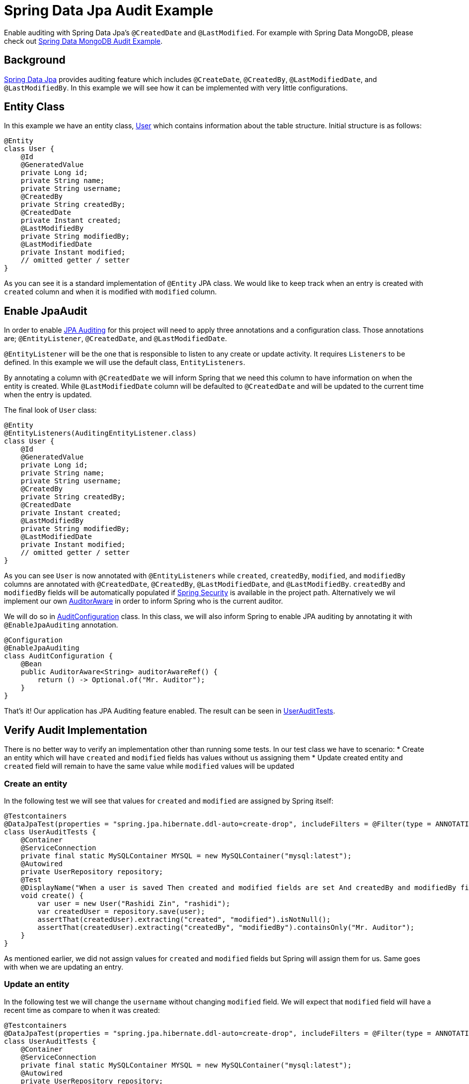 = Spring Data Jpa Audit Example
:source-highlighter: highlight.js
:nofooter:
:icons: font
:url-quickref: https://github.com/rashidi/spring-boot-tutorials/tree/master/data-jpa-audit

Enable auditing with Spring Data Jpa's `@CreatedDate` and `@LastModified`. For example with Spring Data MongoDB, please check out link:../data-mongodb-audit[Spring Data MongoDB Audit Example].


== Background
http://docs.spring.io/spring-data/jpa/docs/current/reference/html/[Spring Data Jpa] provides auditing feature which includes `@CreateDate`, `@CreatedBy`, `@LastModifiedDate`,
and `@LastModifiedBy`. In this example we will see how it can be implemented with very little configurations.

== Entity Class
In this example we have an entity class, link:{url-quickref}/src/main/java/zin/rashidi/boot/data/user/User.java[User] which contains information about the table structure. Initial
structure is as follows:

[source,java]
----
@Entity
class User {
    @Id
    @GeneratedValue
    private Long id;
    private String name;
    private String username;
    @CreatedBy
    private String createdBy;
    @CreatedDate
    private Instant created;
    @LastModifiedBy
    private String modifiedBy;
    @LastModifiedDate
    private Instant modified;
    // omitted getter / setter
}
----

As you can see it is a standard implementation of `@Entity` JPA class. We would like to keep track when an entry is
created with `created` column and when it is modified with `modified` column.

== Enable JpaAudit
In order to enable http://docs.spring.io/spring-data/jpa/docs/current/reference/html/#jpa.auditing[JPA Auditing] for this project will need to apply three annotations and a configuration class.
Those annotations are; `@EntityListener`, `@CreatedDate`, and `@LastModifiedDate`.

`@EntityListener` will be the one that is responsible to listen to any create or update activity. It requires
`Listeners` to be defined. In this example we will use the default class, `EntityListeners`.

By annotating a column with `@CreatedDate` we will inform Spring that we need this column to have information on
when the entity is created. While `@LastModifiedDate` column will be defaulted to `@CreatedDate` and will be updated
to the current time when the entry is updated.

The final look of `User` class:

[source,java]
----
@Entity
@EntityListeners(AuditingEntityListener.class)
class User {
    @Id
    @GeneratedValue
    private Long id;
    private String name;
    private String username;
    @CreatedBy
    private String createdBy;
    @CreatedDate
    private Instant created;
    @LastModifiedBy
    private String modifiedBy;
    @LastModifiedDate
    private Instant modified;
    // omitted getter / setter
}
----

As you can see `User` is now annotated with `@EntityListeners` while `created`, `createdBy`, `modified`, and `modifiedBy` columns are annotated
with `@CreatedDate`, `@CreatedBy`, `@LastModifiedDate`, and `@LastModifiedBy`. `createdBy` and `modifiedBy` fields will be automatically populated
if https://projects.spring.io/spring-security/[Spring Security] is available in the project path. Alternatively we wil implement our own https://docs.spring.io/spring-data/commons/docs/current/api/org/springframework/data/domain/AuditorAware.html[AuditorAware] in order to inform Spring who
is the current auditor.

We will do so in link:{url-quickref}/src/main/java/zin/rashidi/boot/data/audit/AuditConfiguration.java[AuditConfiguration] class. In this class, we will also inform Spring to enable JPA auditing by annotating it with
`@EnableJpaAuditing` annotation.

[source,java]
----
@Configuration
@EnableJpaAuditing
class AuditConfiguration {
    @Bean
    public AuditorAware<String> auditorAwareRef() {
        return () -> Optional.of("Mr. Auditor");
    }
}
----

That's it! Our application has JPA Auditing feature enabled. The result can be seen in link:{url-quickref}/src/test/java/zin/rashidi/boot/data/user/UserAuditTests.java[UserAuditTests].

== Verify Audit Implementation
There is no better way to verify an implementation other than running some tests. In our test class we have to scenario:
* Create an entity which will have `created` and `modified` fields has values without us assigning them
* Update created entity and `created` field will remain to have the same value while `modified` values will be updated

=== Create an entity
In the following test we will see that values for `created` and `modified` are assigned by Spring itself:

[source,java]
----
@Testcontainers
@DataJpaTest(properties = "spring.jpa.hibernate.ddl-auto=create-drop", includeFilters = @Filter(type = ANNOTATION, classes = EnableJpaAuditing.class))
class UserAuditTests {
    @Container
    @ServiceConnection
    private final static MySQLContainer MYSQL = new MySQLContainer("mysql:latest");
    @Autowired
    private UserRepository repository;
    @Test
    @DisplayName("When a user is saved Then created and modified fields are set And createdBy and modifiedBy fields are set to Mr. Auditor")
    void create() {
        var user = new User("Rashidi Zin", "rashidi");
        var createdUser = repository.save(user);
        assertThat(createdUser).extracting("created", "modified").isNotNull();
        assertThat(createdUser).extracting("createdBy", "modifiedBy").containsOnly("Mr. Auditor");
    }
}
----

As mentioned earlier, we did not assign values for `created` and `modified` fields but Spring will assign them for us.
Same goes with when we are updating an entry.

=== Update an entity
In the following test we will change the `username` without changing `modified` field. We will expect that `modified`
field will have a recent time as compare to when it was created:

[source,java]
----
@Testcontainers
@DataJpaTest(properties = "spring.jpa.hibernate.ddl-auto=create-drop", includeFilters = @Filter(type = ANNOTATION, classes = EnableJpaAuditing.class))
class UserAuditTests {
    @Container
    @ServiceConnection
    private final static MySQLContainer MYSQL = new MySQLContainer("mysql:latest");
    @Autowired
    private UserRepository repository;
    @Test
    @DisplayName("When a user is updated Then modified field should be updated")
    @Sql(statements = "INSERT INTO users (id, name, username, created, modified) VALUES ('84', 'Rashidi Zin', 'rashidi', now() - INTERVAL 7 DAY, now() - INTERVAL 7 DAY)")
    void update() {
        var modifiedUser = repository.findById(84L).map(user -> { user.setUsername("rashidi.zin"); return user; }).map(repository::saveAndFlush).orElseThrow();
        var created = (Instant) ReflectionTestUtils.getField(modifiedUser, "created");
        var modified = (Instant) ReflectionTestUtils.getField(modifiedUser, "modified");
        assertThat(modified).isAfter(created);
    }
}
----

As you can see at our final verification we assert that `modified` field should have a greater value than it
previously had.

== Conclusion
To recap. All we need in order to enable JPA auditing feature in this project are:
* `@EnableJpaAuditing`
* `@EntityListeners`
* `@CreatedBy`
* `@CreatedDate`
* `@LastModifiedBy`
* `@LastModifiedDate`
